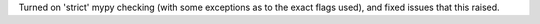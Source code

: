 Turned on 'strict' mypy checking (with some exceptions as to the exact flags used), and fixed issues that this raised.
